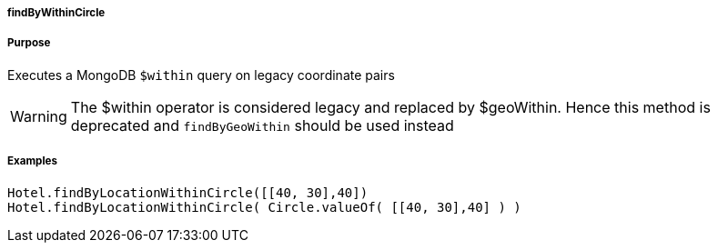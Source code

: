 
===== findByWithinCircle



===== Purpose


Executes a MongoDB `$within` query on legacy coordinate pairs

WARNING: The $within operator is considered legacy and replaced by $geoWithin. Hence this method is deprecated and `findByGeoWithin` should be used instead


===== Examples


[source,groovy]
----
Hotel.findByLocationWithinCircle([[40, 30],40])
Hotel.findByLocationWithinCircle( Circle.valueOf( [[40, 30],40] ) )
----

